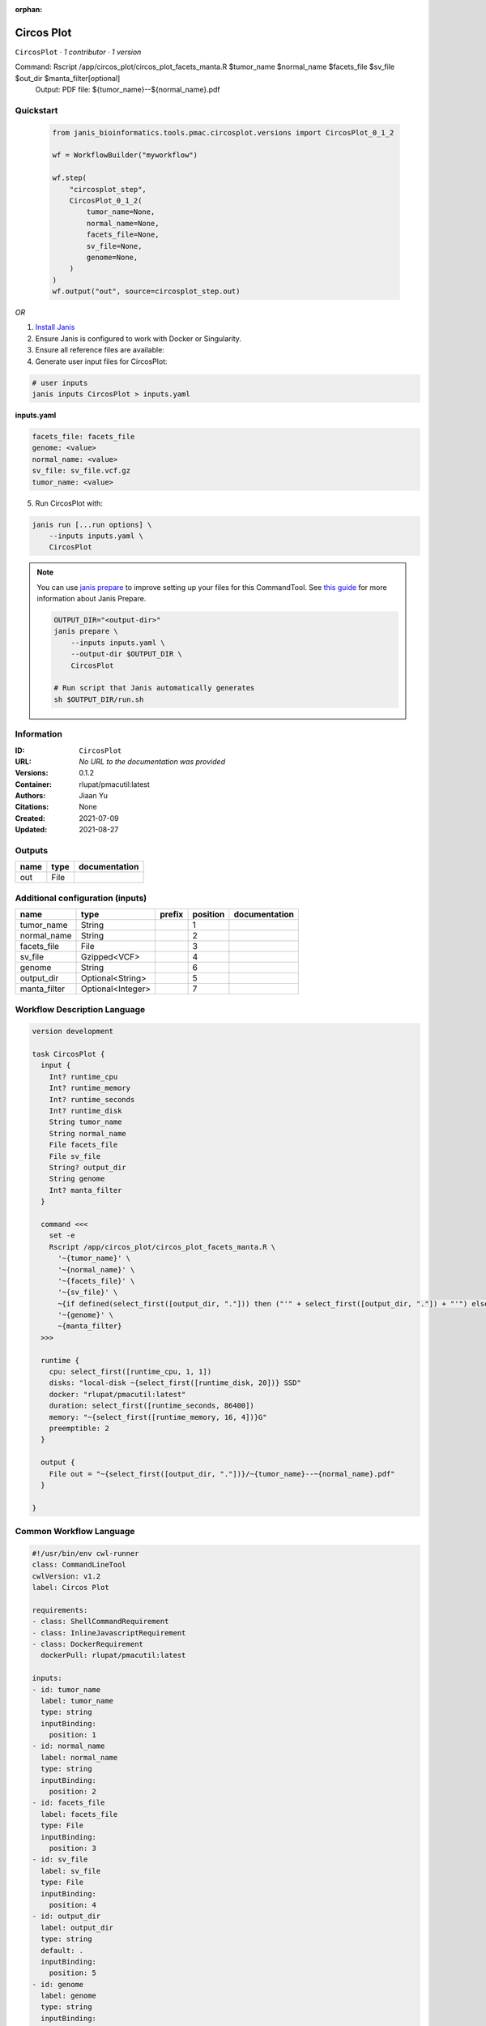 :orphan:

Circos Plot
========================

``CircosPlot`` · *1 contributor · 1 version*

Command: Rscript /app/circos_plot/circos_plot_facets_manta.R $tumor_name $normal_name $facets_file $sv_file $out_dir $manta_filter[optional]
    Output: PDF file: ${tumor_name}--${normal_name}.pdf



Quickstart
-----------

    .. code-block:: python

       from janis_bioinformatics.tools.pmac.circosplot.versions import CircosPlot_0_1_2

       wf = WorkflowBuilder("myworkflow")

       wf.step(
           "circosplot_step",
           CircosPlot_0_1_2(
               tumor_name=None,
               normal_name=None,
               facets_file=None,
               sv_file=None,
               genome=None,
           )
       )
       wf.output("out", source=circosplot_step.out)
    

*OR*

1. `Install Janis </tutorials/tutorial0.html>`_

2. Ensure Janis is configured to work with Docker or Singularity.

3. Ensure all reference files are available:

4. Generate user input files for CircosPlot:

.. code-block:: bash

   # user inputs
   janis inputs CircosPlot > inputs.yaml



**inputs.yaml**

.. code-block:: yaml

       facets_file: facets_file
       genome: <value>
       normal_name: <value>
       sv_file: sv_file.vcf.gz
       tumor_name: <value>




5. Run CircosPlot with:

.. code-block:: bash

   janis run [...run options] \
       --inputs inputs.yaml \
       CircosPlot

.. note::

   You can use `janis prepare <https://janis.readthedocs.io/en/latest/references/prepare.html>`_ to improve setting up your files for this CommandTool. See `this guide <https://janis.readthedocs.io/en/latest/references/prepare.html>`_ for more information about Janis Prepare.

   .. code-block:: text

      OUTPUT_DIR="<output-dir>"
      janis prepare \
          --inputs inputs.yaml \
          --output-dir $OUTPUT_DIR \
          CircosPlot

      # Run script that Janis automatically generates
      sh $OUTPUT_DIR/run.sh











Information
------------

:ID: ``CircosPlot``
:URL: *No URL to the documentation was provided*
:Versions: 0.1.2
:Container: rlupat/pmacutil:latest
:Authors: Jiaan Yu
:Citations: None
:Created: 2021-07-09
:Updated: 2021-08-27


Outputs
-----------

======  ======  ===============
name    type    documentation
======  ======  ===============
out     File
======  ======  ===============


Additional configuration (inputs)
---------------------------------

============  =================  ========  ==========  ===============
name          type               prefix      position  documentation
============  =================  ========  ==========  ===============
tumor_name    String                                1
normal_name   String                                2
facets_file   File                                  3
sv_file       Gzipped<VCF>                          4
genome        String                                6
output_dir    Optional<String>                      5
manta_filter  Optional<Integer>                     7
============  =================  ========  ==========  ===============

Workflow Description Language
------------------------------

.. code-block:: text

   version development

   task CircosPlot {
     input {
       Int? runtime_cpu
       Int? runtime_memory
       Int? runtime_seconds
       Int? runtime_disk
       String tumor_name
       String normal_name
       File facets_file
       File sv_file
       String? output_dir
       String genome
       Int? manta_filter
     }

     command <<<
       set -e
       Rscript /app/circos_plot/circos_plot_facets_manta.R \
         '~{tumor_name}' \
         '~{normal_name}' \
         '~{facets_file}' \
         '~{sv_file}' \
         ~{if defined(select_first([output_dir, "."])) then ("'" + select_first([output_dir, "."]) + "'") else ""} \
         '~{genome}' \
         ~{manta_filter}
     >>>

     runtime {
       cpu: select_first([runtime_cpu, 1, 1])
       disks: "local-disk ~{select_first([runtime_disk, 20])} SSD"
       docker: "rlupat/pmacutil:latest"
       duration: select_first([runtime_seconds, 86400])
       memory: "~{select_first([runtime_memory, 16, 4])}G"
       preemptible: 2
     }

     output {
       File out = "~{select_first([output_dir, "."])}/~{tumor_name}--~{normal_name}.pdf"
     }

   }

Common Workflow Language
-------------------------

.. code-block:: text

   #!/usr/bin/env cwl-runner
   class: CommandLineTool
   cwlVersion: v1.2
   label: Circos Plot

   requirements:
   - class: ShellCommandRequirement
   - class: InlineJavascriptRequirement
   - class: DockerRequirement
     dockerPull: rlupat/pmacutil:latest

   inputs:
   - id: tumor_name
     label: tumor_name
     type: string
     inputBinding:
       position: 1
   - id: normal_name
     label: normal_name
     type: string
     inputBinding:
       position: 2
   - id: facets_file
     label: facets_file
     type: File
     inputBinding:
       position: 3
   - id: sv_file
     label: sv_file
     type: File
     inputBinding:
       position: 4
   - id: output_dir
     label: output_dir
     type: string
     default: .
     inputBinding:
       position: 5
   - id: genome
     label: genome
     type: string
     inputBinding:
       position: 6
   - id: manta_filter
     label: manta_filter
     type:
     - int
     - 'null'
     inputBinding:
       position: 7

   outputs:
   - id: out
     label: out
     type: File
     outputBinding:
       glob: |-
         "{output_dir}/{tumor_name}--{normal_name}.pdf".replace(/\{output_dir\}/g, inputs.output_dir).replace(/\{tumor_name\}/g, inputs.tumor_name).replace(/\{normal_name\}/g, inputs.normal_name)
       loadContents: false
   stdout: _stdout
   stderr: _stderr

   baseCommand: Rscript /app/circos_plot/circos_plot_facets_manta.R
   arguments: []

   hints:
   - class: ToolTimeLimit
     timelimit: |-
       $([inputs.runtime_seconds, 86400].filter(function (inner) { return inner != null })[0])
   id: CircosPlot


